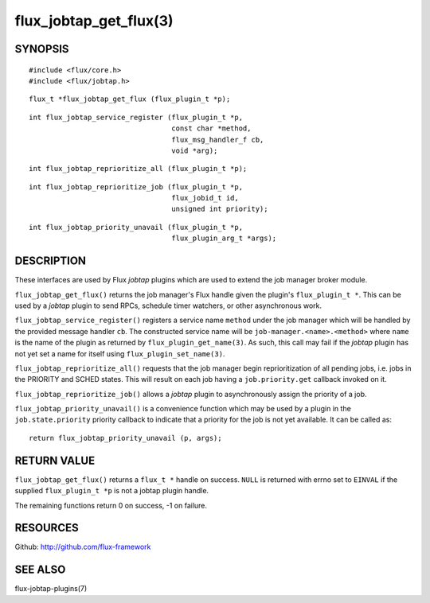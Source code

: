 =======================
flux_jobtap_get_flux(3)
=======================


SYNOPSIS
========

::

   #include <flux/core.h>
   #include <flux/jobtap.h>

::

   flux_t *flux_jobtap_get_flux (flux_plugin_t *p);

::

   int flux_jobtap_service_register (flux_plugin_t *p,
                                     const char *method,
                                     flux_msg_handler_f cb,
                                     void *arg);

::

   int flux_jobtap_reprioritize_all (flux_plugin_t *p);

::

   int flux_jobtap_reprioritize_job (flux_plugin_t *p,
                                     flux_jobid_t id,
                                     unsigned int priority);

::

   int flux_jobtap_priority_unavail (flux_plugin_t *p,
                                     flux_plugin_arg_t *args);


DESCRIPTION
===========

These interfaces are used by Flux *jobtap* plugins which are used to
extend the job manager broker module.

``flux_jobtap_get_flux()`` returns the job manager's Flux handle given
the plugin's ``flux_plugin_t *``. This can be used by a *jobtap* plugin
to send RPCs, schedule timer watchers, or other asynchronous work.

``flux_jobtap_service_register()`` registers a service name ``method``
under the job manager which will be handled by the provided message
handler ``cb``.  The constructed service name will be
``job-manager.<name>.<method>`` where ``name`` is the name of the plugin
as returned by ``flux_plugin_get_name(3)``. As such, this call may
fail if the *jobtap* plugin has not yet set a name for itself using
``flux_plugin_set_name(3)``.

``flux_jobtap_reprioritize_all()`` requests that the job manager begin
reprioritization of all pending jobs, i.e. jobs in the PRIORITY and
SCHED states. This will result on each job having a ``job.priority.get``
callback invoked on it.

``flux_jobtap_reprioritize_job()`` allows a *jobtap* plugin to asynchronously
assign the priority of a job.

``flux_jobtap_priority_unavail()`` is a convenience function which may
be used by a plugin in the ``job.state.priority`` priority callback to
indicate that a priority for the job is not yet available. It can be
called as::

   return flux_jobtap_priority_unavail (p, args);


RETURN VALUE
============

``flux_jobtap_get_flux()`` returns a ``flux_t *`` handle on success. ``NULL``
is returned with errno set to ``EINVAL`` if the supplied ``flux_plugin_t *p``
is not a jobtap plugin handle.

The remaining functions return 0 on success, -1 on failure.

RESOURCES
=========

Github: http://github.com/flux-framework


SEE ALSO
========

flux-jobtap-plugins(7)
